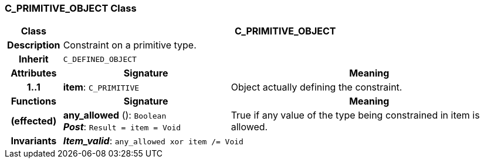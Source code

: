 === C_PRIMITIVE_OBJECT Class

[cols="^1,3,5"]
|===
h|*Class*
2+^h|*C_PRIMITIVE_OBJECT*

h|*Description*
2+a|Constraint on a primitive type.

h|*Inherit*
2+|`C_DEFINED_OBJECT`

h|*Attributes*
^h|*Signature*
^h|*Meaning*

h|*1..1*
|*item*: `C_PRIMITIVE`
a|Object actually defining the constraint.
h|*Functions*
^h|*Signature*
^h|*Meaning*

h|(effected)
|*any_allowed* (): `Boolean` +
*_Post_*: `Result = item = Void`
a|True if any value of the type being constrained in item is allowed.

h|*Invariants*
2+a|*_Item_valid_*: `any_allowed xor item /= Void`
|===
